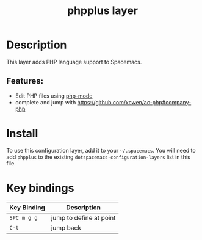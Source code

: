#+TITLE: phpplus layer


# TOC links should be GitHub style anchors.
* Table of Contents                                         :TOC_4_gh:noexport:
 - [[#description][Description]]
   - [[#features][Features:]]
 - [[#install][Install]]
 - [[#key-bindings][Key bindings]]

* Description

This layer adds PHP language support to Spacemacs.

** Features:
- Edit PHP files using [[https://github.com/ejmr/php-mode][php-mode]]
- complete and jump with  [[https://github.com/xcwen/ac-php#company-php]]


* Install
To use this configuration layer, add it to your =~/.spacemacs=. You will need to
add =phpplus= to the existing =dotspacemacs-configuration-layers= list in this
file.

* Key bindings
| Key Binding | Description    |
|-------------+----------------|
| ~SPC m g g~ | jump to define at point |
| ~C-t~       | jump back |
